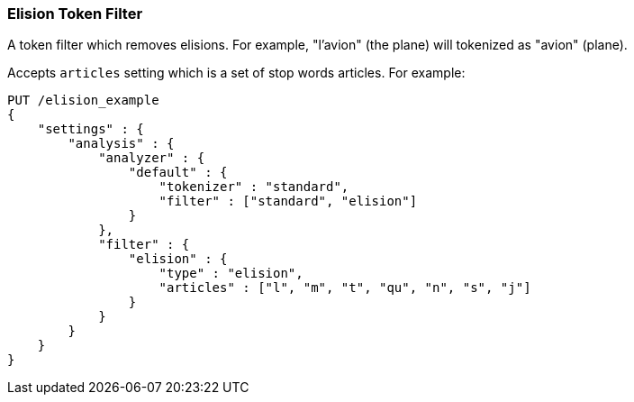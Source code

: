 [[analysis-elision-tokenfilter]]
=== Elision Token Filter

A token filter which removes elisions. For example, "l'avion" (the
plane) will tokenized as "avion" (plane).

Accepts `articles` setting which is a set of stop words articles. For
example:

[source,js]
--------------------------------------------------
PUT /elision_example
{
    "settings" : {
        "analysis" : {
            "analyzer" : {
                "default" : {
                    "tokenizer" : "standard",
                    "filter" : ["standard", "elision"]
                }
            },
            "filter" : {
                "elision" : {
                    "type" : "elision",
                    "articles" : ["l", "m", "t", "qu", "n", "s", "j"]
                }
            }
        }
    }
}
--------------------------------------------------
// CONSOLE
